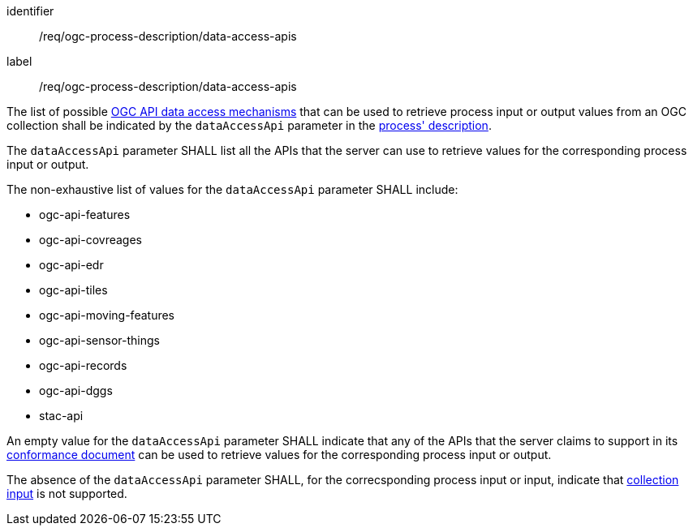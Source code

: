 [[req_ogc-process-description_data-access-apis]]
[requirement,label="/req/ogc-process-description/data-access-apis"]
====
[%metadata]
identifier:: /req/ogc-process-description/data-access-apis
label:: /req/ogc-process-description/data-access-apis

[.component,class=part]
--
The list of possible <<def-data-access-mechanism,OGC API data access mechanisms>> that can be used to retrieve process input or output values from an OGC collection shall be indicated by the `dataAccessApi` parameter in the <<ogc_process_description,process' description>>.
--

[.component,class=part]
--
The `dataAccessApi` parameter SHALL list all the APIs that the server can use to retrieve values for the corresponding process input or output.
--

[.component,class=part]
--
The non-exhaustive list of values for the `dataAccessApi` parameter SHALL include:

* ogc-api-features
* ogc-api-covreages
* ogc-api-edr
* ogc-api-tiles
* ogc-api-moving-features
* ogc-api-sensor-things
* ogc-api-records
* ogc-api-dggs
* stac-api
--

[.component,class=part]
--
An empty value for the `dataAccessApi` parameter SHALL indicate that any of the APIs that the server claims to support in its <<sc_conformance_classes,conformance document>> can be used to retrieve values for the corresponding process input or output.
--

[.component,class=part]
--
The absence of the `dataAccessApi` parameter SHALL, for the correcsponding process input or input, indicate that <<sc_collection_input,collection input>> is not supported.
--

====
